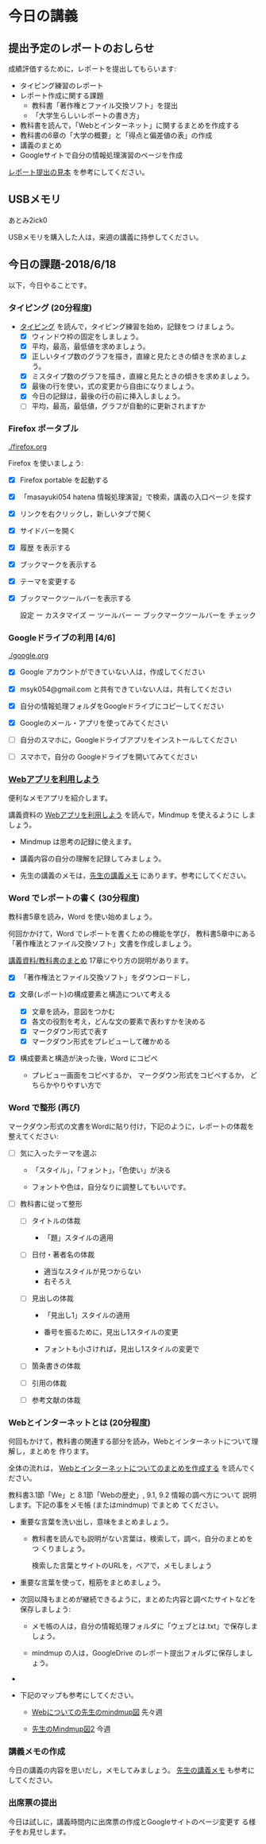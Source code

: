 # 2018.06.18 10回目

* 今日の講義

** 提出予定のレポートのおしらせ

   成績評価するために，レポートを提出してもらいます:

   - タイピング練習のレポート
   - レポート作成に関する課題
     - 教科書「著作権とファイル交換ソフト」を提出
     - 「大学生らしいレポートの書き方」
   - 教科書を読んで，「Webとインターネット」に関するまとめを作成する
   - 教科書の6章の「大学の概要」と「得点と偏差値の表」の作成
   - 講義のまとめ
   - Googleサイトで自分の情報処理演習のページを作成

   [[https://drive.google.com/open?id=15_E9TfxKCQQkiCtjY2hxcPV6FkJWMIXU][レポート提出の見本]] を参考にしてください。

** USBメモリ
あとみ2ick0

   USBメモリを購入した人は，来週の講義に持参してください。

** 今日の課題-2018/6/18

以下，今日やることです。

*** タイピング (20分程度)

- [[./typing.org][タイピング]] を読んで，タイピング練習を始め，記録をつ
  けましょう。
  - [X] ウィンドウ枠の固定をしましょう。
  - [X] 平均，最高，最低値を求めましょう。
  - [X] 正しいタイプ数のグラフを描き，直線と見たときの傾きを求めましょう。
  - [X] ミスタイプ数のグラフを描き，直線と見たときの傾きを求めましょう。
  - [X] 最後の行を使い，式の変更から自由になりましょう。
  - [X] 今日の記録は，最後の行の前に挿入しましょう。
  - [ ] 平均，最高，最低値，グラフが自動的に更新されますか
  
*** Firefox ポータブル

    [[./firefox.org]]

    Firefox を使いましょう:
    - [X] Firefox portable を起動する
    - [X] 「masayuki054 hatena 情報処理演習」で検索，講義の入口ページ
      を探す
    - [X] リンクを右クリックし，新しいタブで開く
    - [X] サイドバーを開く
    - [X] 履歴 を表示する
    - [X] ブックマークを表示する
    - [X] テーマを変更する
    - [X] ブックマークツールバーを表示する
      
      設定 ー カスタマイズ ー ツールバー ー ブックマークツールバーを
      チェック

*** Googleドライブの利用 [4/6]

    [[./google.org]]
    
    - [X] Google アカウントができていない人は，作成してください
    - [X] msyk054@gmail.com と共有できていない人は，共有してください
    - [X] 自分の情報処理フォルダをGoogleドライブにコピーしてください

    - [X] Googleのメール・アプリを使ってみてください
    - [ ] 自分のスマホに，Googleドライブアプリをインストールしてください
    - [ ] スマホで，自分の Googleドライブを開いてみてください

*** [[./web.org][Webアプリを利用しよう]] 

    便利なメモアプリを紹介します。 

    講義資料の [[./web.org][Webアプリを利用しよう]] を読んで，Mindmup を使えるように
    しましょう。

    - Mindmup は思考の記録に使えます。

    - 講義内容の自分の理解を記録してみましょう。

    - 先生の講義のメモは，[[https://drive.google.com/open?id=1JejNpqfR0bNi6jFBghix8AGCUGeZmW2-][先生の講義メモ]] にあります。参考にしてください。

*** Word でレポートの書く (30分程度)

教科書5章を読み，Word を使い始めましょう。

何回かかけて，Word でレポートを書くための機能を学び，
教科書5章中にある「著作権法とファイル交換ソフト」文書を作成しましょう。

[[./text.org][講義資料/教科書のまとめ]] 17章にやり方の説明があります。

- [X] 「著作権法とファイル交換ソフト」をダウンロードし，

- [X] 文章(レポート)の構成要素と構造について考える

  - [X] 文章を読み，意図をつかむ
  - [X] 各文の役割を考え，どんな文の要素で表わすかを決める
  - [X] マークダウン形式で表す
  - [X] マークダウン形式をプレビューして確かめる

- [X] 構成要素と構造が決った後，Word にコピペ

  - プレビュー画面をコピペするか，
    マークダウン形式をコピペするか，
    どちらかやりやすい方で

*** Word で整形 (再び)

マークダウン形式の文書をWordに貼り付け，下記のように，レポートの体裁を
整えてください: 

- [ ] 気に入ったテーマを選ぶ

  - 「スタイル」，「フォント」，「色使い」が決る

  - フォントや色は，自分なりに調整してもいいです。


- [ ] 教科書に従って整形

  - [ ] タイトルの体裁

    - 「題」スタイルの適用
      
  - [ ] 日付・著者名の体裁

    - 適当なスタイルが見つからない
    - 右そろえ

  - [ ] 見出しの体裁
    
    - 「見出し1」スタイルの適用

    - 番号を振るために，見出し1スタイルの変更

    - フォントも小さければ，見出し1スタイルの変更で

  - [ ] 箇条書きの体裁

  - [ ] 引用の体裁

  - [ ] 参考文献の体裁

*** Webとインターネットとは (20分程度)

何回もかけて，教科書の関連する部分を読み，Webとインターネットについて理解し，まとめを
作ります。

全体の流れは，
[[https://github.com/masayuki054/morioka_u_ict/blob/master/org/articles/Webについて.org][Webとインターネットについてのまとめを作成する]] を読んでください。

教科書3.1節「We」と 8.1節「Webの歴史」, 9.1, 9.2 情報の調べ方について
説明します。下記の事をメモ帳 (またはmindmup) でまとめ
てください。

- 重要な言葉を洗い出し，意味をまとめましょう。
  
  - 教科書を読んでも説明がない言葉は，検索して，調べ，自分のまとめをつ
    くりましょう。

    検索した言葉とサイトのURLを，ペアで，メモしましょう

- 重要な言葉を使って，粗筋をまとめましょう。

- 次回以降もまとめが継続できるように，まとめた内容と調べたサイトなどを
  保存しましょう:

  - メモ帳の人は，自分の情報処理フォルダに「ウェブとは.txt」で保存しま
    しょう。

  - mindmup の人は，GoogleDrive のレポート提出フォルダに保存しましょう。

- 

- 下記のマップも参考にしてください。

  - [[https://drive.mindmup.com/map/1V5NI4DpY_THPj1s0bNejIO0gzUte02M5][Webについての先生のmindmup図]] 先々週
    
  - [[https://drive.mindmup.com/map/16pI02rBt_8vr-Vgt2quLYuYYvskV27vf][先生のMindmup図2]] 今週


*** 講義メモの作成

    今日の講義の内容を思いだし，メモしてみましょう。
    [[https://drive.mindmup.com/map/1JejNpqfR0bNi6jFBghix8AGCUGeZmW2-][先生の講義メモ]] も参考にしてください。

*** 出席票の提出

    今日は試しに，講義時間内に出席票の作成とGoogleサイトのページ変更す
    る様子をお見せします。


